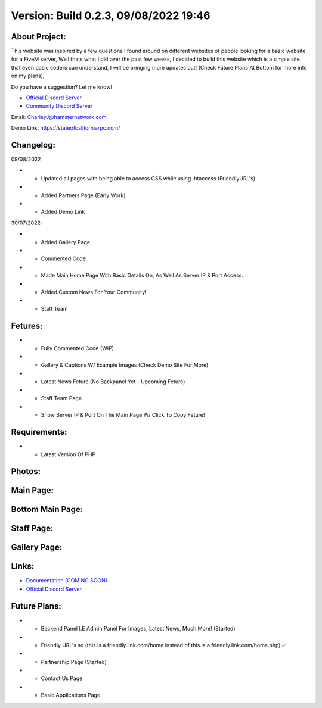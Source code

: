 Version: Build 0.2.3, 09/08/2022 19:46
==========

.. image:: https://discord.com/api/guilds/977005233559449630/embed.png
   :target: https://discord.gg/G6BwprQFWa
   :alt: Discord server invite
   
About Project:
-------------

This website was inspired by a few questions I found around on different websites of people looking for a basic website for a FiveM server, Well thats what I did over the past few weeks,
I decided to build this website which is a simple site that even basic coders can understand, I will be bringing more updates out! (Check Future Plans At Bottom for more info on my plans),

Do you have a suggestion? Let me know! 

- `Official Discord Server <https://discord.gg/G6BwprQFWa>`_

- `Community Discord Server <https://discord.gg/8hT3yHXB38>`_ 

Email: CharleyJ@hamsternetwork.com


Demo Link: https://stateofcaliforniarpc.com/

Changelog:
-------------
09/08/2022

- + Updated all pages with being able to access CSS while using .htaccess (FriendlyURL's)
- + Added Partners Page (Early Work)
- + Added Demo Link

30/07/2022:

- + Added Gallery Page.
- + Commented Code.
- + Made Main Home Page With Basic Details On, As Well As Server IP & Port Access.
- + Added Custom News For Your Community!
- + Staff Team

Fetures:
-------------
- + Fully Commented Code (WIP)
- + Gallery & Captions W/ Example Images (Check Demo Site For More)
- + Latest News Feture (No Backpanel Yet - Upcoming Feture)
- + Staff Team Page
- + Show Server IP & Port On The Main Page W/ Click To Copy Feture!

Requirements:
-------------

- + Latest Version Of PHP

Photos:
--------

Main Page:
--------

.. image:: https://github.com/Coldalliance/FiveM-Website-Template/blob/master/backend/img/GitHubImages/CharleyJ-FiveM-Template-Site-1.png
    :height: 280px
    :width:  456px

Bottom Main Page:
--------

.. image:: https://github.com/Coldalliance/FiveM-Website-Template/blob/master/backend/img/GitHubImages/CharleyJ-FiveM-Template-Site-2.png
    :height: 280px
    :width:  456px
    
Staff Page:
--------

.. image:: https://github.com/Coldalliance/FiveM-Website-Template/blob/master/backend/img/GitHubImages/CharleyJ-FiveM-Template-Site-3.png
    :height: 280px
    :width:  456px
    
Gallery Page:
--------

.. image:: https://github.com/Coldalliance/FiveM-Website-Template/blob/master/backend/img/GitHubImages/CharleyJ-FiveM-Template-Site-4.png
    :height: 280px
    :width:  456px
  
  
Links:
------

- `Documentation (COMING SOON) <https://hamsternetwork.com>`_ 
- `Official Discord Server <https://discord.gg/G6BwprQFWa>`_

Future Plans:
------

- + Backend Panel I.E Admin Panel For Images, Latest News, Much More! (Started)
- + Friendly URL's so (this.is.a.friendly.link.com/home instead of this.is.a.friendly.link.com/home.php) ✅
- + Partnership Page (Started)
- + Contact Us Page
- + Basic Applications Page
